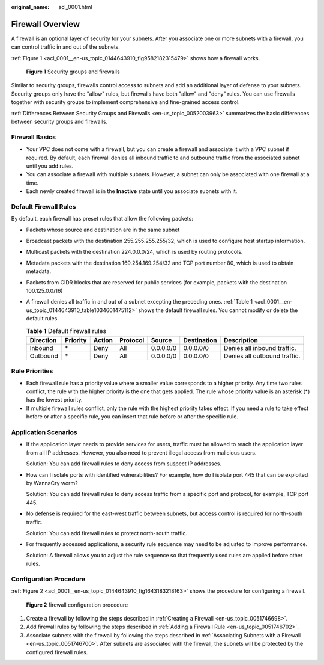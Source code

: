 :original_name: acl_0001.html

.. _acl_0001:

Firewall Overview
=================

A firewall is an optional layer of security for your subnets. After you associate one or more subnets with a firewall, you can control traffic in and out of the subnets.

:ref:`Figure 1 <acl_0001__en-us_topic_0144643910_fig9582182315479>` shows how a firewall works.

.. _acl_0001__en-us_topic_0144643910_fig9582182315479:

.. figure:: /_static/images/en-us_image_0148244691.png
   :alt: **Figure 1** Security groups and firewalls

   **Figure 1** Security groups and firewalls

Similar to security groups, firewalls control access to subnets and add an additional layer of defense to your subnets. Security groups only have the "allow" rules, but firewalls have both "allow" and "deny" rules. You can use firewalls together with security groups to implement comprehensive and fine-grained access control.

:ref:`Differences Between Security Groups and Firewalls <en-us_topic_0052003963>` summarizes the basic differences between security groups and firewalls.

Firewall Basics
---------------

-  Your VPC does not come with a firewall, but you can create a firewall and associate it with a VPC subnet if required. By default, each firewall denies all inbound traffic to and outbound traffic from the associated subnet until you add rules.
-  You can associate a firewall with multiple subnets. However, a subnet can only be associated with one firewall at a time.
-  Each newly created firewall is in the **Inactive** state until you associate subnets with it.

.. _acl_0001__en-us_topic_0144643910_section99541345213:

Default Firewall Rules
----------------------

By default, each firewall has preset rules that allow the following packets:

-  Packets whose source and destination are in the same subnet

-  Broadcast packets with the destination 255.255.255.255/32, which is used to configure host startup information.

-  Multicast packets with the destination 224.0.0.0/24, which is used by routing protocols.

-  Metadata packets with the destination 169.254.169.254/32 and TCP port number 80, which is used to obtain metadata.

-  Packets from CIDR blocks that are reserved for public services (for example, packets with the destination 100.125.0.0/16)

-  A firewall denies all traffic in and out of a subnet excepting the preceding ones. :ref:`Table 1 <acl_0001__en-us_topic_0144643910_table1034601475112>` shows the default firewall rules. You cannot modify or delete the default rules.

   .. _acl_0001__en-us_topic_0144643910_table1034601475112:

   .. table:: **Table 1** Default firewall rules

      +-----------+----------+--------+----------+-----------+-------------+------------------------------+
      | Direction | Priority | Action | Protocol | Source    | Destination | Description                  |
      +===========+==========+========+==========+===========+=============+==============================+
      | Inbound   | \*       | Deny   | All      | 0.0.0.0/0 | 0.0.0.0/0   | Denies all inbound traffic.  |
      +-----------+----------+--------+----------+-----------+-------------+------------------------------+
      | Outbound  | \*       | Deny   | All      | 0.0.0.0/0 | 0.0.0.0/0   | Denies all outbound traffic. |
      +-----------+----------+--------+----------+-----------+-------------+------------------------------+

Rule Priorities
---------------

-  Each firewall rule has a priority value where a smaller value corresponds to a higher priority. Any time two rules conflict, the rule with the higher priority is the one that gets applied. The rule whose priority value is an asterisk (*) has the lowest priority.
-  If multiple firewall rules conflict, only the rule with the highest priority takes effect. If you need a rule to take effect before or after a specific rule, you can insert that rule before or after the specific rule.

Application Scenarios
---------------------

-  If the application layer needs to provide services for users, traffic must be allowed to reach the application layer from all IP addresses. However, you also need to prevent illegal access from malicious users.

   Solution: You can add firewall rules to deny access from suspect IP addresses.

-  How can I isolate ports with identified vulnerabilities? For example, how do I isolate port 445 that can be exploited by WannaCry worm?

   Solution: You can add firewall rules to deny access traffic from a specific port and protocol, for example, TCP port 445.

-  No defense is required for the east-west traffic between subnets, but access control is required for north-south traffic.

   Solution: You can add firewall rules to protect north-south traffic.

-  For frequently accessed applications, a security rule sequence may need to be adjusted to improve performance.

   Solution: A firewall allows you to adjust the rule sequence so that frequently used rules are applied before other rules.

Configuration Procedure
-----------------------

:ref:`Figure 2 <acl_0001__en-us_topic_0144643910_fig1643183218163>` shows the procedure for configuring a firewall.

.. _acl_0001__en-us_topic_0144643910_fig1643183218163:

.. figure:: /_static/images/en-us_image_0162335382.png
   :alt: **Figure 2** firewall configuration procedure

   **Figure 2** firewall configuration procedure

#. Create a firewall by following the steps described in :ref:`Creating a Firewall <en-us_topic_0051746698>`.
#. Add firewall rules by following the steps described in :ref:`Adding a Firewall Rule <en-us_topic_0051746702>`.
#. Associate subnets with the firewall by following the steps described in :ref:`Associating Subnets with a Firewall <en-us_topic_0051746700>`. After subnets are associated with the firewall, the subnets will be protected by the configured firewall rules.
